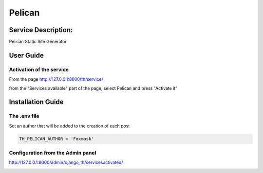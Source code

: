 Pelican
=======

Service Description:
--------------------

Pelican Static Site Generator

User Guide
----------

Activation of the service
~~~~~~~~~~~~~~~~~~~~~~~~~

From the page http://127.0.0.1:8000/th/service/

.. image:: https://raw.githubusercontent.com/foxmask/django-th/master/docs/installation_guide/public_services.png
   :alt: Services

from the "Services available" part of the page, select Pelican and press "Activate it"


Installation Guide
------------------

The .env file
~~~~~~~~~~~~~

Set an author that will be added to the creation of each post

.. code-block:: python

    TH_PELICAN_AUTHOR = 'Foxmask'


Configuration from the Admin panel
~~~~~~~~~~~~~~~~~~~~~~~~~~~~~~~~~~

http://127.0.0.1:8000/admin/django_th/servicesactivated/

.. image:: https://raw.githubusercontent.com/foxmask/django-th/master/docs/service_pelican.png
    :target: https://blog.getpelican.com/
    :alt: Pelican
